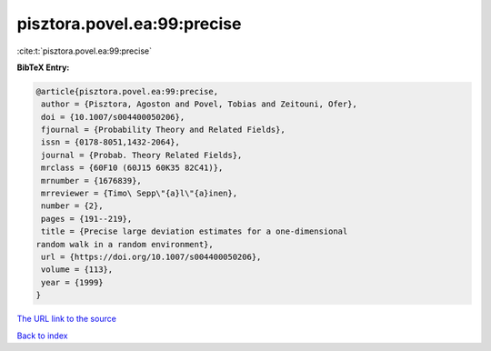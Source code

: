 pisztora.povel.ea:99:precise
============================

:cite:t:`pisztora.povel.ea:99:precise`

**BibTeX Entry:**

.. code-block:: bibtex

   @article{pisztora.povel.ea:99:precise,
    author = {Pisztora, Agoston and Povel, Tobias and Zeitouni, Ofer},
    doi = {10.1007/s004400050206},
    fjournal = {Probability Theory and Related Fields},
    issn = {0178-8051,1432-2064},
    journal = {Probab. Theory Related Fields},
    mrclass = {60F10 (60J15 60K35 82C41)},
    mrnumber = {1676839},
    mrreviewer = {Timo\ Sepp\"{a}l\"{a}inen},
    number = {2},
    pages = {191--219},
    title = {Precise large deviation estimates for a one-dimensional
   random walk in a random environment},
    url = {https://doi.org/10.1007/s004400050206},
    volume = {113},
    year = {1999}
   }

`The URL link to the source <ttps://doi.org/10.1007/s004400050206}>`__


`Back to index <../By-Cite-Keys.html>`__
